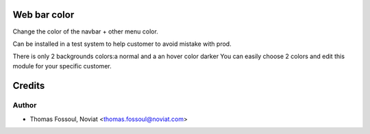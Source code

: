 .. image:: https://img.shields.io/badge/licence-AGPL--3-blue.svg
    :alt: License

Web bar color
==============================

Change the color of the navbar + other menu color.

Can be installed in a test system to help customer to avoid mistake with prod.

There is only 2 backgrounds colors:a normal and a an hover color darker
You can easily choose 2 colors and edit this module for your specific customer.


.. image:: web_tree_date_search/static/src/img/demo.png

Credits
=======

Author
------
* Thomas Fossoul, Noviat <thomas.fossoul@noviat.com>

